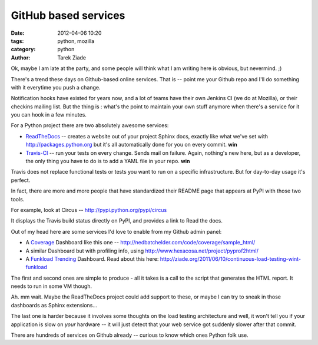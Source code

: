 GitHub based services
#####################

:date: 2012-04-06 10:20
:tags: python, mozilla
:category: python
:author: Tarek Ziade


Ok, maybe I am late at the party, and some people will think what I am writing
here is obvious, but nevermind. ;)

There's a trend these days on Github-based online services. That is -- point
me your Github repo and I'll do something with it everytime you push a change.

Notification hooks have existed for years now, and a lot of teams have their
own Jenkins CI (we do at Mozilla), or their checkins mailing list. But the
thing is : what's the point to maintain your own stuff anymore when there's a
service for it you can hook in a few minutes.

For a Python project there are two absolutely awesome services:

- `ReadTheDocs <http://readthedocs.org>`_ -- creates a website out of your
  project
  Sphinx docs, exactly
  like what we've set with http://packages.python.org but it's all automatically
  done for you on every commit. **win**

- `Travis-CI <http://travis-ci.org>`_ -- run your tests on every change.
  Sends mail on failure. Again, nothing's new here, but  as a developer, the
  only thing you have to do is to add a YAML file in your
  repo. **win**

Travis does not replace functional tests or tests you want to run on a
specific infrastructure. But for day-to-day usage it's perfect.

In fact, there are more and more people that have standardized their README
page that appears at PyPI with those two tools.

For example, look at Circus -- http://pypi.python.org/pypi/circus

It displays the Travis build status directly on PyPI, and provides a link
to Read the docs.

Out of my head here are some services I'd love to enable from my Github
admin panel:

- A `Coverage <http://nedbatchelder.com/code/coverage/>`_ Dashboard like
  this one -- http://nedbatchelder.com/code/coverage/sample_html/

- A similar Dashboard but with profiling info, using
  http://www.hexacosa.net/project/pyprof2html/

- A `Funkload Trending <http://funkload.nuxeo.org>`_ Dashboard. Read about
  this here: http://ziade.org/2011/06/10/continuous-load-testing-wint-funkload

The first and second ones are simple to produce - all it takes is a call to
the script that generates the HTML report. It needs to run in some VM though.

Ah. mm wait. Maybe the ReadTheDocs project could add support to these,
or maybe I can try to sneak in those dashboards as Sphinx extensions...

The last one is harder because it involves some thoughts on the
load testing architecture and well, it won't tell you if your application
is slow on *your* hardware -- it will just detect that your web service
got suddenly slower after that commit.

There are hundreds of services on Github already -- curious to know
which ones Python folk use.


